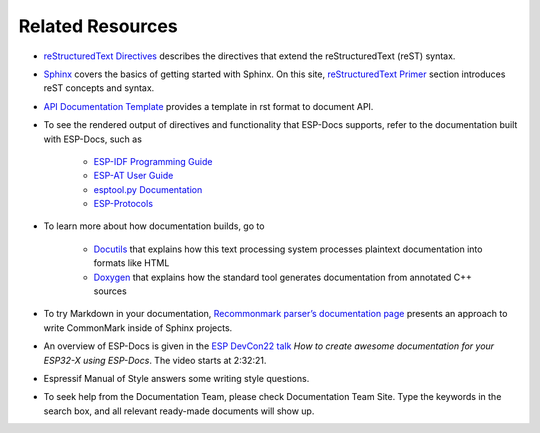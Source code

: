 Related Resources
=================

- `reStructuredText Directives <https://docutils.sourceforge.io/docs/ref/rst/directives.html#>`__ describes the directives that extend the reStructuredText (reST) syntax.
- `Sphinx <https://www.sphinx-doc.org/>`__ covers the basics of getting started with Sphinx. On this site, `reStructuredText Primer <https://www.sphinx-doc.org/en/master/usage/restructuredtext/basics.html>`__ section introduces reST concepts and syntax.
- `API Documentation Template <https://github.com/espressif/esp-idf/blob/master/docs/en/api-reference/template.rst>`__ provides a template in rst format to document API.
- To see the rendered output of directives and functionality that ESP-Docs supports, refer to the documentation built with ESP-Docs, such as

    - `ESP-IDF Programming Guide <https://docs.espressif.com/projects/esp-idf/en/latest/esp32/>`__
    - `ESP-AT User Guide <https://docs.espressif.com/projects/esp-at/en/latest/esp32/>`__
    - `esptool.py Documentation <https://docs.espressif.com/projects/esptool/en/latest/esp32/>`__
    - `ESP-Protocols <https://espressif.github.io/esp-protocols/mdns/en/index.html>`__

- To learn more about how documentation builds, go to

    - `Docutils <https://docutils.sourceforge.io/>`__ that explains how this text processing system processes plaintext documentation into formats like HTML
    - `Doxygen <http://doxygen.nl/>`__ that explains how the standard tool generates documentation from annotated C++ sources

- To try Markdown in your documentation, `Recommonmark parser’s documentation page <https://recommonmark.readthedocs.io/en/latest>`__ presents an approach to write CommonMark inside of Sphinx projects.
- An overview of ESP-Docs is given in the `ESP DevCon22 talk <https://youtu.be/8l29cTFS27w?t=9141>`__ *How to create awesome documentation for your ESP32-X using ESP-Docs*. The video starts at 2:32:21.
- Espressif Manual of Style answers some writing style questions.
- To seek help from the Documentation Team, please check Documentation Team Site. Type the keywords in the search box, and all relevant ready-made documents will show up.
